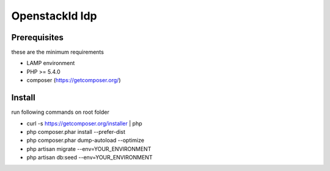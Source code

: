 =================
 OpenstackId Idp
=================

Prerequisites
-------------

these are the minimum requirements

* LAMP environment
* PHP >= 5.4.0
* composer (https://getcomposer.org/)

Install
-------

run following commands on root folder

* curl -s https://getcomposer.org/installer | php
* php composer.phar install --prefer-dist
* php composer.phar dump-autoload --optimize
* php artisan migrate --env=YOUR_ENVIRONMENT
* php artisan db:seed --env=YOUR_ENVIRONMENT

